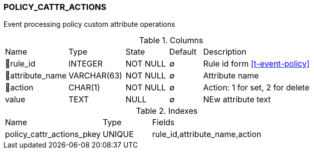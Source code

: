 [[t-policy-cattr-actions]]
=== POLICY_CATTR_ACTIONS

Event processing policy custom attribute operations

.Columns
[cols="19,17,13,10,41a"]
|===
|Name|Type|State|Default|Description
|🔑rule_id
|INTEGER
|NOT NULL
|∅
|Rule id form <<t-event-policy>>

|🔑attribute_name
|VARCHAR(63)
|NOT NULL
|∅
|Attribute name

|🔑action
|CHAR(1)
|NOT NULL
|∅
|Action: 1 for set, 2 for delete

|value
|TEXT
|NULL
|∅
|NEw attribute text
|===

.Indexes
[cols="30,15,55a"]
|===
|Name|Type|Fields
|policy_cattr_actions_pkey
|UNIQUE
|rule_id,attribute_name,action

|===

